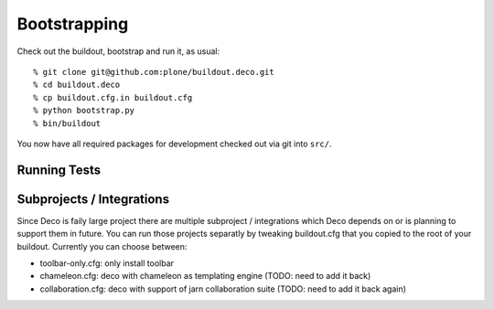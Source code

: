 Bootstrapping
=============

Check out the buildout, bootstrap and run it, as usual::

    % git clone git@github.com:plone/buildout.deco.git
    % cd buildout.deco
    % cp buildout.cfg.in buildout.cfg
    % python bootstrap.py 
    % bin/buildout

You now have all required packages for development checked out via git into
``src/``.

Running Tests
-------------

.. warn:: TODO: need to write this section once we have tests running again.

Subprojects / Integrations
--------------------------

Since Deco is faily large project there are multiple subproject / integrations
which Deco depends on or is planning to support them in future. You can run
those projects separatly by tweaking buildout.cfg that you copied to the root
of your buildout. Currently you can choose between: 

- toolbar-only.cfg: only install toolbar

- chameleon.cfg: deco with chameleon as templating engine (TODO: need to add it
  back)

- collaboration.cfg: deco with support of jarn collaboration suite (TODO: need
  to add it back again)
